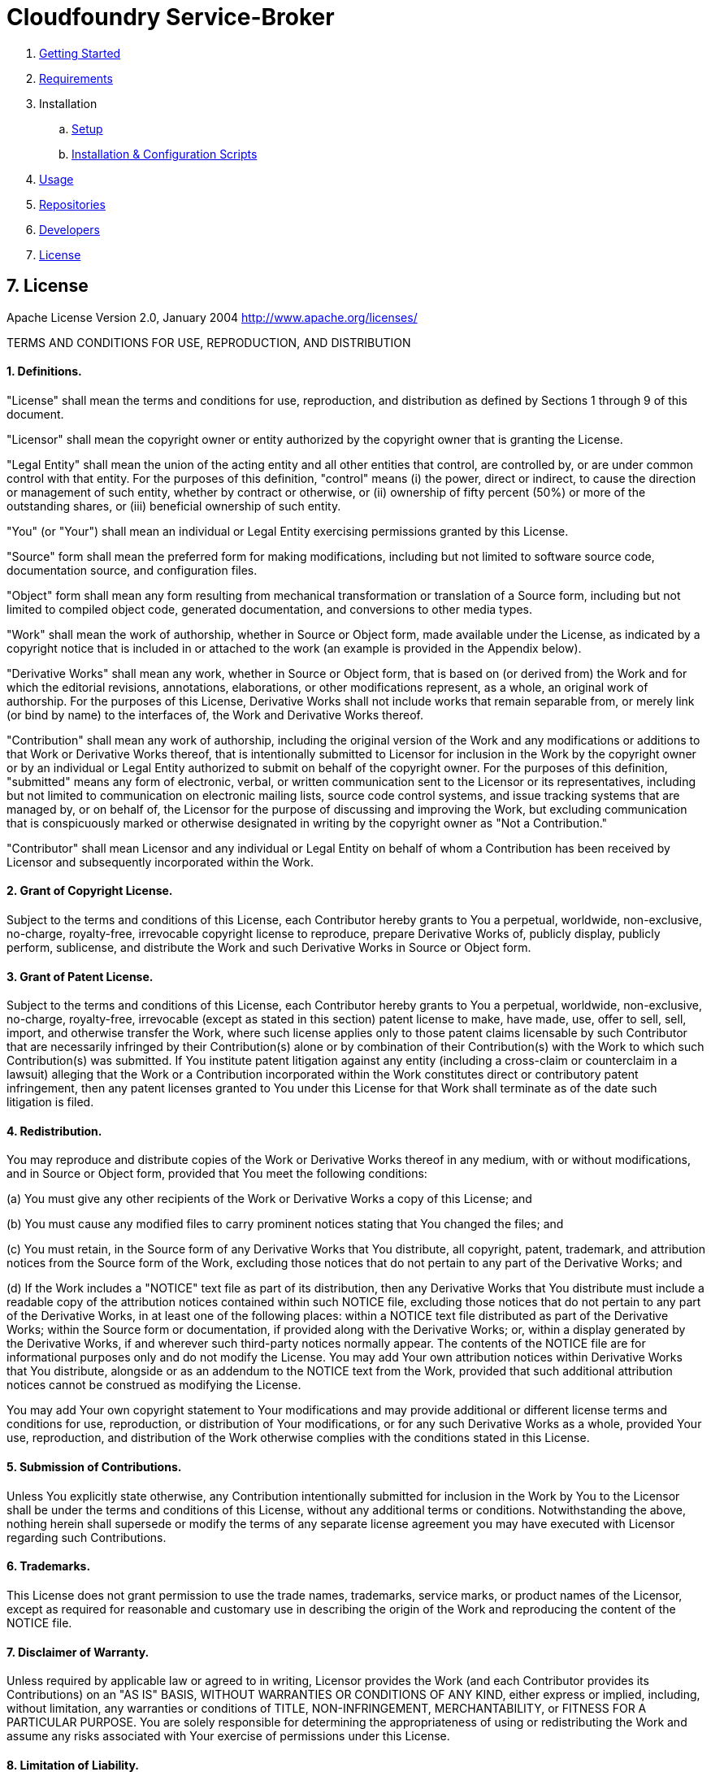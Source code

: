 = Cloudfoundry Service-Broker

. link:../README.adoc[Getting Started]
. link:requirements.adoc[Requirements]
. Installation
.. link:setup.adoc[Setup]
.. link:deploymentscripts.adoc[Installation & Configuration Scripts]
. link:usage.adoc[Usage]
. link:repositories.adoc[Repositories]
. link:developers.adoc[Developers]
. link:license.adoc[License]

== 7. License

Apache License
Version 2.0, January 2004
http://www.apache.org/licenses/

TERMS AND CONDITIONS FOR USE, REPRODUCTION, AND DISTRIBUTION

==== 1. Definitions.

"License" shall mean the terms and conditions for use, reproduction,
and distribution as defined by Sections 1 through 9 of this document.

"Licensor" shall mean the copyright owner or entity authorized by
the copyright owner that is granting the License.

"Legal Entity" shall mean the union of the acting entity and all
other entities that control, are controlled by, or are under common
control with that entity. For the purposes of this definition,
"control" means (i) the power, direct or indirect, to cause the
direction or management of such entity, whether by contract or
otherwise, or (ii) ownership of fifty percent (50%) or more of the
outstanding shares, or (iii) beneficial ownership of such entity.

"You" (or "Your") shall mean an individual or Legal Entity
exercising permissions granted by this License.

"Source" form shall mean the preferred form for making modifications,
including but not limited to software source code, documentation
source, and configuration files.

"Object" form shall mean any form resulting from mechanical
transformation or translation of a Source form, including but
not limited to compiled object code, generated documentation,
and conversions to other media types.

"Work" shall mean the work of authorship, whether in Source or
Object form, made available under the License, as indicated by a
copyright notice that is included in or attached to the work
(an example is provided in the Appendix below).

"Derivative Works" shall mean any work, whether in Source or Object
form, that is based on (or derived from) the Work and for which the
editorial revisions, annotations, elaborations, or other modifications
represent, as a whole, an original work of authorship. For the purposes
of this License, Derivative Works shall not include works that remain
separable from, or merely link (or bind by name) to the interfaces of,
the Work and Derivative Works thereof.

"Contribution" shall mean any work of authorship, including
the original version of the Work and any modifications or additions
to that Work or Derivative Works thereof, that is intentionally
submitted to Licensor for inclusion in the Work by the copyright owner
or by an individual or Legal Entity authorized to submit on behalf of
the copyright owner. For the purposes of this definition, "submitted"
means any form of electronic, verbal, or written communication sent
to the Licensor or its representatives, including but not limited to
communication on electronic mailing lists, source code control systems,
and issue tracking systems that are managed by, or on behalf of, the
Licensor for the purpose of discussing and improving the Work, but
excluding communication that is conspicuously marked or otherwise
designated in writing by the copyright owner as "Not a Contribution."

"Contributor" shall mean Licensor and any individual or Legal Entity
on behalf of whom a Contribution has been received by Licensor and
subsequently incorporated within the Work.

==== 2. Grant of Copyright License. 

Subject to the terms and conditions of
this License, each Contributor hereby grants to You a perpetual,
worldwide, non-exclusive, no-charge, royalty-free, irrevocable
copyright license to reproduce, prepare Derivative Works of,
publicly display, publicly perform, sublicense, and distribute the
Work and such Derivative Works in Source or Object form.

==== 3. Grant of Patent License. 

Subject to the terms and conditions of
this License, each Contributor hereby grants to You a perpetual,
worldwide, non-exclusive, no-charge, royalty-free, irrevocable
(except as stated in this section) patent license to make, have made,
use, offer to sell, sell, import, and otherwise transfer the Work,
where such license applies only to those patent claims licensable
by such Contributor that are necessarily infringed by their
Contribution(s) alone or by combination of their Contribution(s)
with the Work to which such Contribution(s) was submitted. If You
institute patent litigation against any entity (including a
cross-claim or counterclaim in a lawsuit) alleging that the Work
or a Contribution incorporated within the Work constitutes direct
or contributory patent infringement, then any patent licenses
granted to You under this License for that Work shall terminate
as of the date such litigation is filed.

==== 4. Redistribution. 

You may reproduce and distribute copies of the
Work or Derivative Works thereof in any medium, with or without
modifications, and in Source or Object form, provided that You
meet the following conditions:

(a) You must give any other recipients of the Work or
 Derivative Works a copy of this License; and

(b) You must cause any modified files to carry prominent notices
 stating that You changed the files; and

(c) You must retain, in the Source form of any Derivative Works
 that You distribute, all copyright, patent, trademark, and
 attribution notices from the Source form of the Work,
 excluding those notices that do not pertain to any part of
 the Derivative Works; and

(d) If the Work includes a "NOTICE" text file as part of its
 distribution, then any Derivative Works that You distribute must
 include a readable copy of the attribution notices contained
 within such NOTICE file, excluding those notices that do not
 pertain to any part of the Derivative Works, in at least one
 of the following places: within a NOTICE text file distributed
 as part of the Derivative Works; within the Source form or
 documentation, if provided along with the Derivative Works; or,
 within a display generated by the Derivative Works, if and
 wherever such third-party notices normally appear. The contents
 of the NOTICE file are for informational purposes only and
 do not modify the License. You may add Your own attribution
 notices within Derivative Works that You distribute, alongside
 or as an addendum to the NOTICE text from the Work, provided
 that such additional attribution notices cannot be construed
 as modifying the License.

You may add Your own copyright statement to Your modifications and
may provide additional or different license terms and conditions
for use, reproduction, or distribution of Your modifications, or
for any such Derivative Works as a whole, provided Your use,
reproduction, and distribution of the Work otherwise complies with
the conditions stated in this License.

==== 5. Submission of Contributions. 

Unless You explicitly state otherwise,
any Contribution intentionally submitted for inclusion in the Work
by You to the Licensor shall be under the terms and conditions of
this License, without any additional terms or conditions.
Notwithstanding the above, nothing herein shall supersede or modify
the terms of any separate license agreement you may have executed
with Licensor regarding such Contributions.

==== 6. Trademarks. 

This License does not grant permission to use the trade
names, trademarks, service marks, or product names of the Licensor,
except as required for reasonable and customary use in describing the
origin of the Work and reproducing the content of the NOTICE file.

==== 7. Disclaimer of Warranty. 

Unless required by applicable law or
agreed to in writing, Licensor provides the Work (and each
Contributor provides its Contributions) on an "AS IS" BASIS,
WITHOUT WARRANTIES OR CONDITIONS OF ANY KIND, either express or
implied, including, without limitation, any warranties or conditions
of TITLE, NON-INFRINGEMENT, MERCHANTABILITY, or FITNESS FOR A
PARTICULAR PURPOSE. You are solely responsible for determining the
appropriateness of using or redistributing the Work and assume any
risks associated with Your exercise of permissions under this License.

==== 8. Limitation of Liability. 

In no event and under no legal theory,
whether in tort (including negligence), contract, or otherwise,
unless required by applicable law (such as deliberate and grossly
negligent acts) or agreed to in writing, shall any Contributor be
liable to You for damages, including any direct, indirect, special,
incidental, or consequential damages of any character arising as a
result of this License or out of the use or inability to use the
Work (including but not limited to damages for loss of goodwill,
work stoppage, computer failure or malfunction, or any and all
other commercial damages or losses), even if such Contributor
has been advised of the possibility of such damages.

==== 9. Accepting Warranty or Additional Liability. 

While redistributing
the Work or Derivative Works thereof, You may choose to offer,
and charge a fee for, acceptance of support, warranty, indemnity,
or other liability obligations and/or rights consistent with this
License. However, in accepting such obligations, You may act only
on Your own behalf and on Your sole responsibility, not on behalf
of any other Contributor, and only if You agree to indemnify,
defend, and hold each Contributor harmless for any liability
incurred by, or claims asserted against, such Contributor by reason
of your accepting any such warranty or additional liability.

END OF TERMS AND CONDITIONS

APPENDIX: How to apply the Apache License to your work.

To apply the Apache License to your work, attach the following
boilerplate notice, with the fields enclosed by brackets "{}"
replaced with your own identifying information. (Don't include
the brackets!)  The text should be enclosed in the appropriate
comment syntax for the file format. We also recommend that a
file or class name and description of purpose be included on the
same "printed page" as the copyright notice for easier
identification within third-party archives.

Copyright {yyyy} {name of copyright owner}

Licensed under the Apache License, Version 2.0 (the "License");
you may not use this file except in compliance with the License.
You may obtain a copy of the License at

http://www.apache.org/licenses/LICENSE-2.0

Unless required by applicable law or agreed to in writing, software
distributed under the License is distributed on an "AS IS" BASIS,
WITHOUT WARRANTIES OR CONDITIONS OF ANY KIND, either express or implied.
See the License for the specific language governing permissions and
limitations under the License.